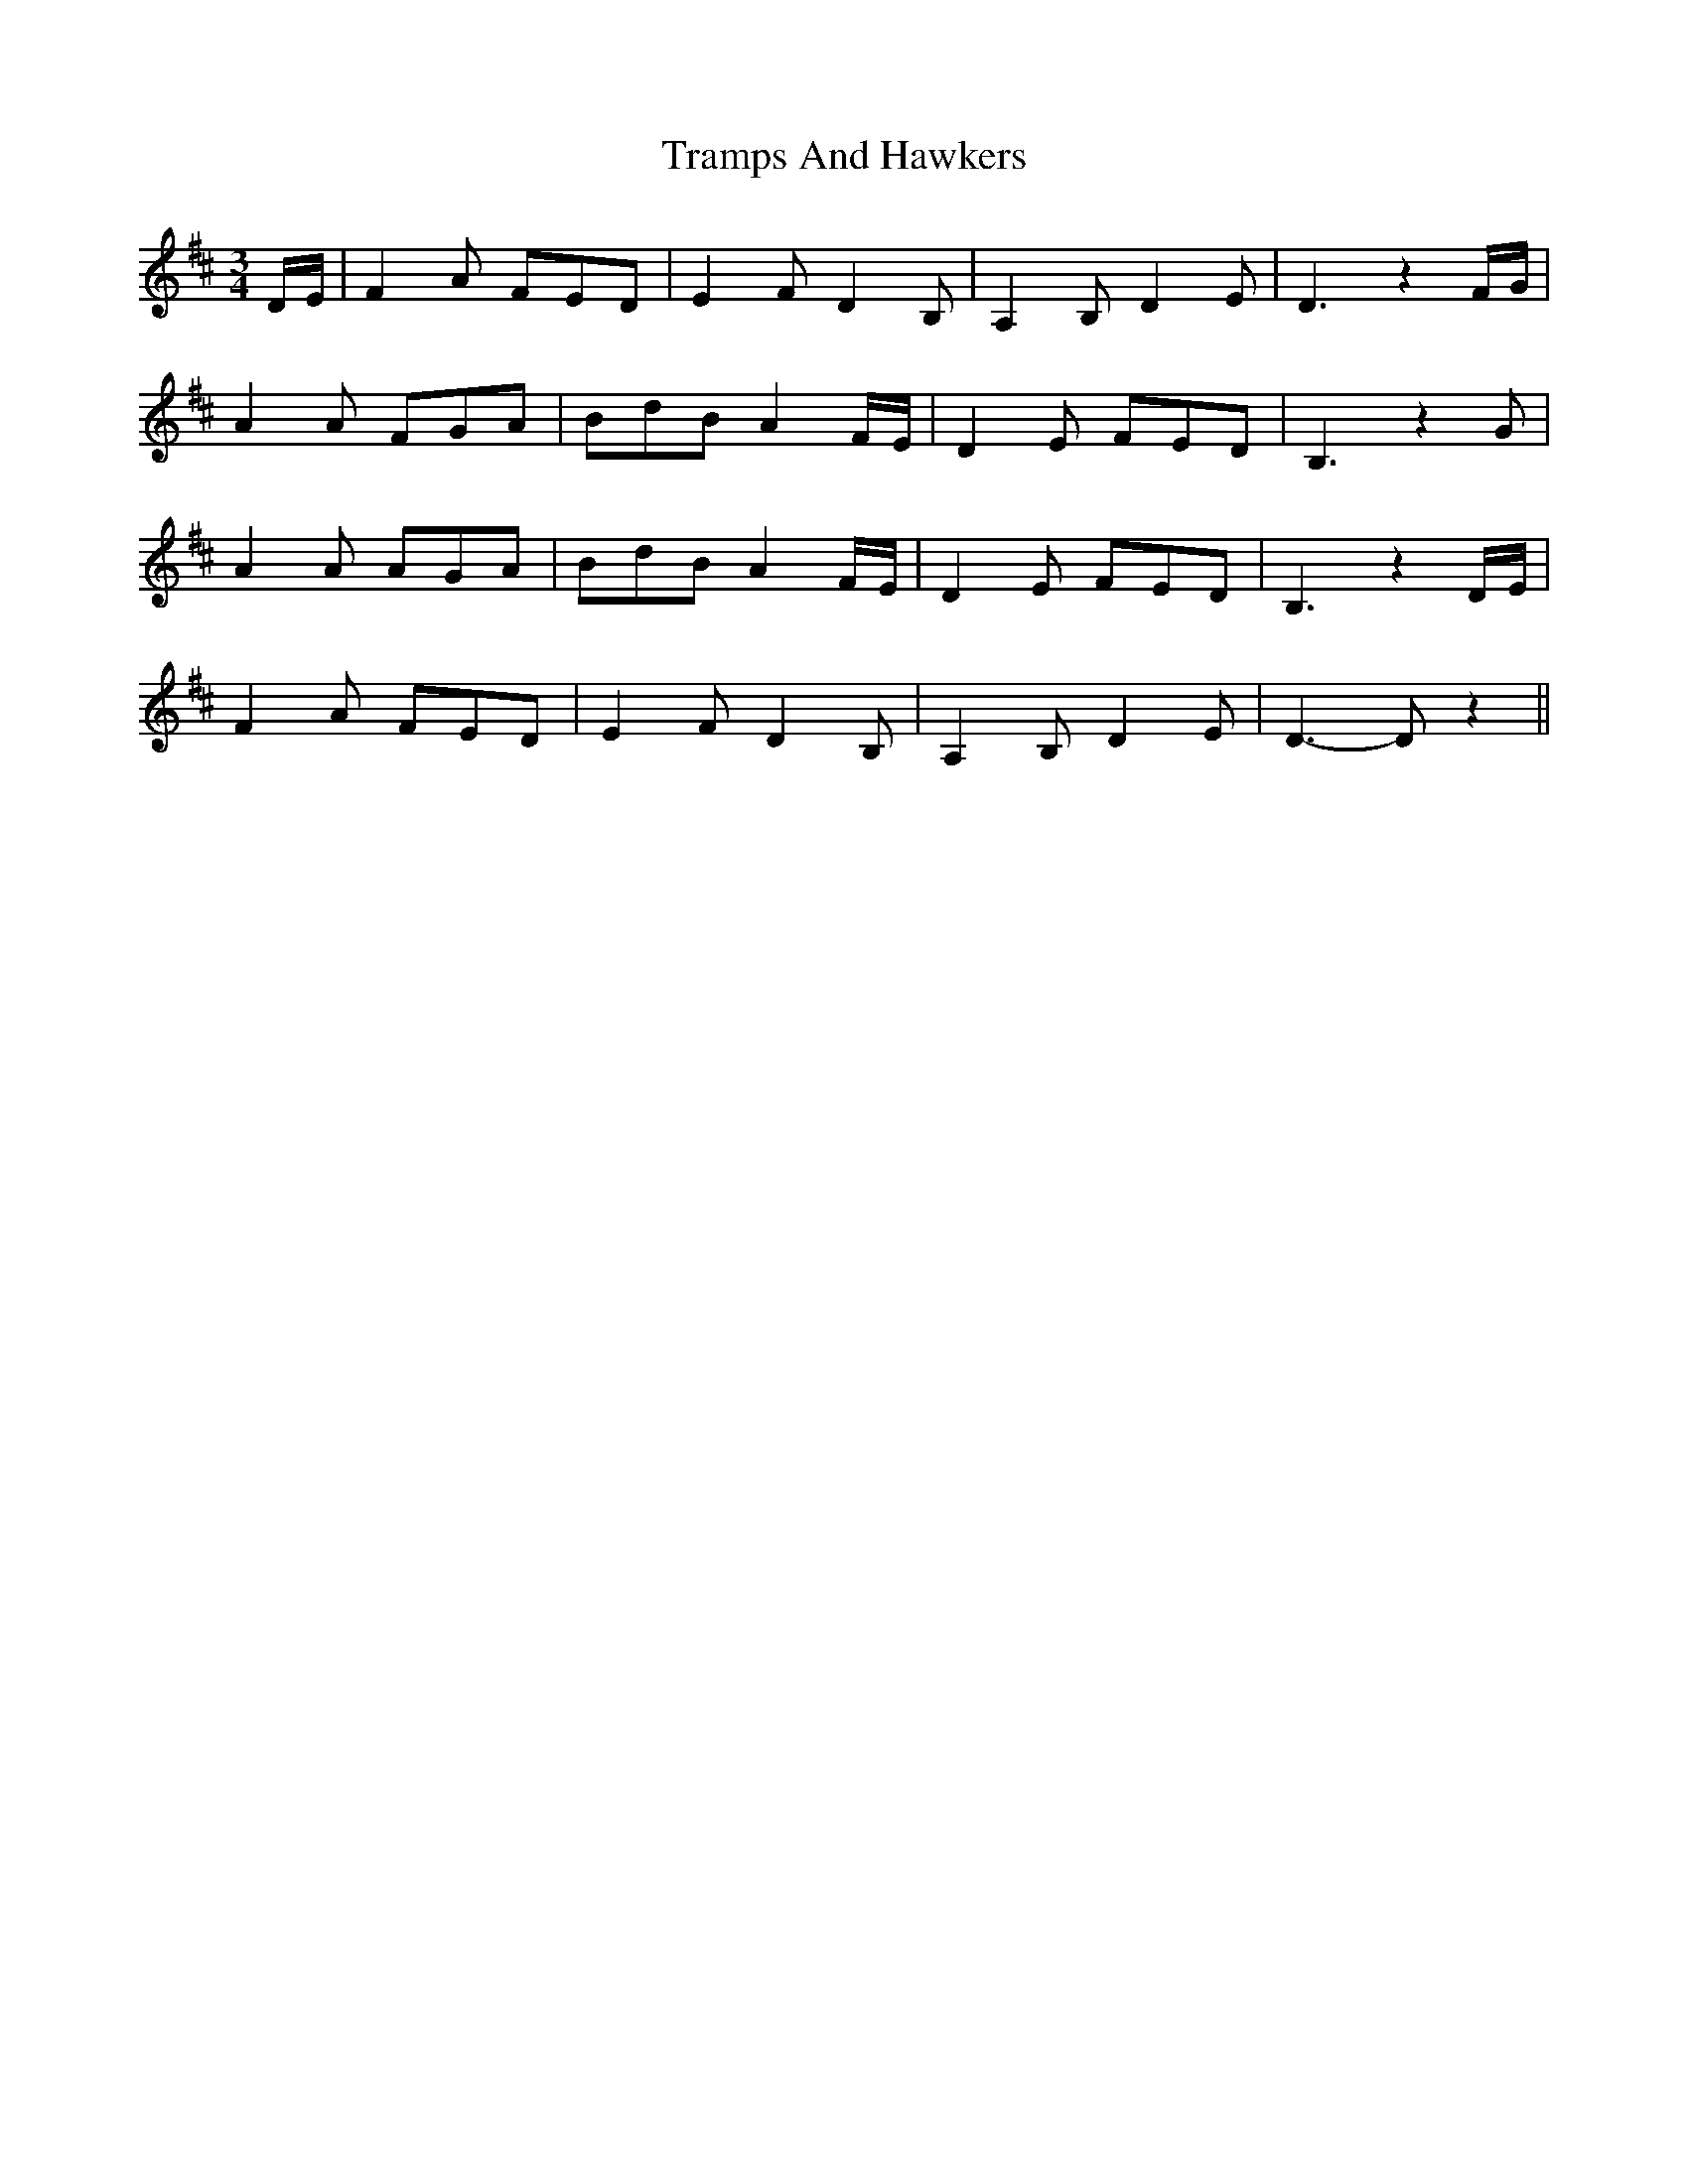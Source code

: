 X: 40846
T: Tramps And Hawkers
R: waltz
M: 3/4
K: Dmajor
D/E/|F2A FED|E2F D2B,|A,2B, D2E|D3 z2F/G/|
A2A FGA|BdB A2F/E/|D2E FED|B,3 z2G|
A2A AGA|BdB A2F/E/|D2E FED|B,3 z2D/E/|
F2A FED|E2F D2B,|A,2B, D2E|D3- Dz2||

